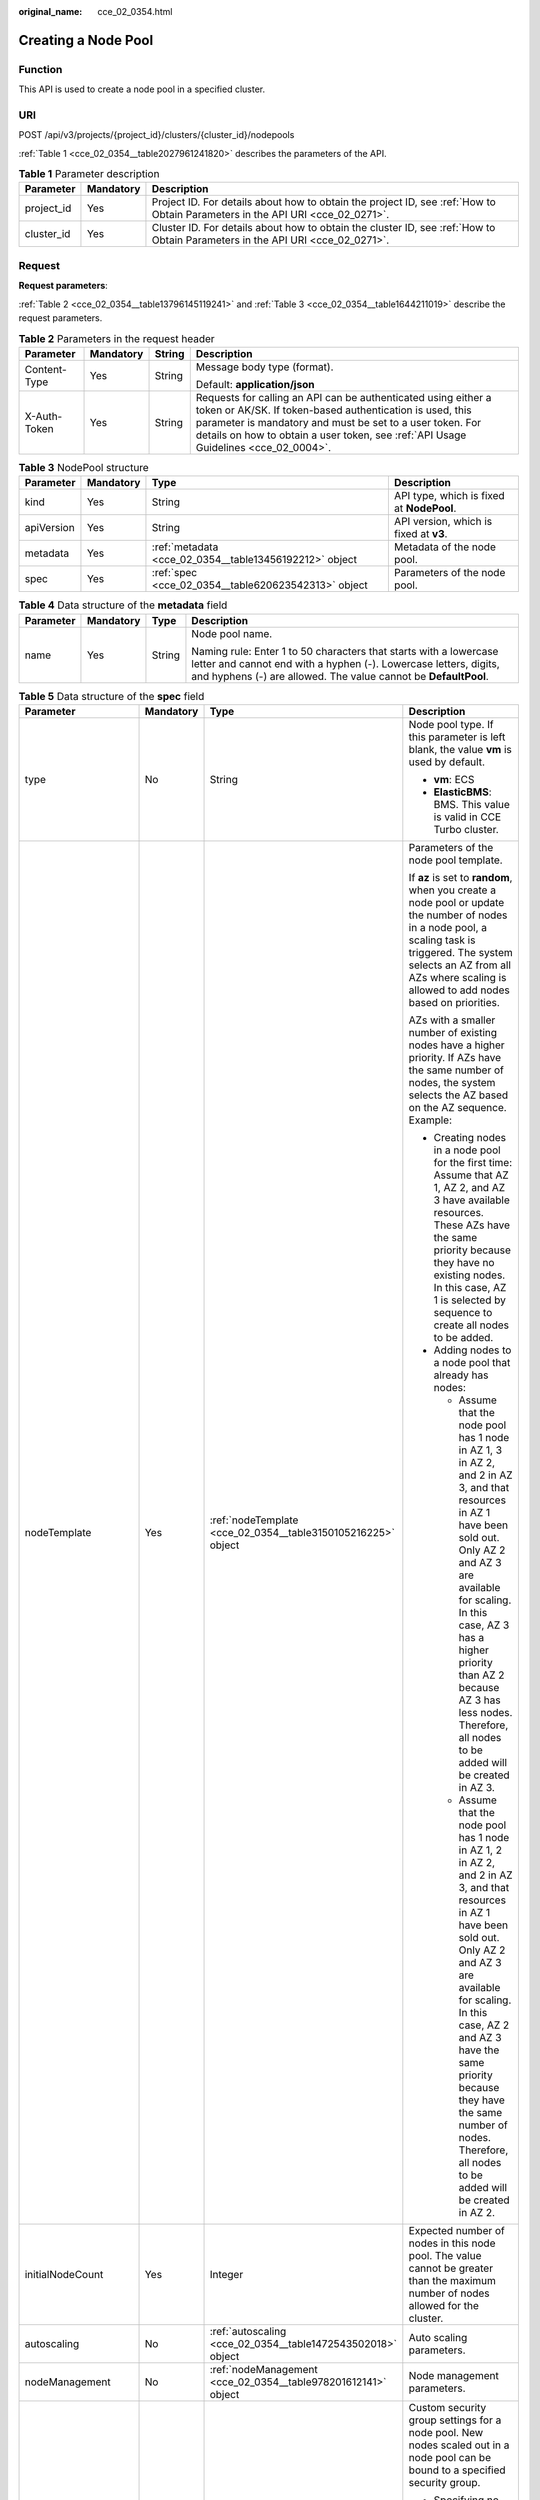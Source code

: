 :original_name: cce_02_0354.html

.. _cce_02_0354:

Creating a Node Pool
====================

Function
--------

This API is used to create a node pool in a specified cluster.

URI
---

POST /api/v3/projects/{project_id}/clusters/{cluster_id}/nodepools

:ref:`Table 1 <cce_02_0354__table2027961241820>` describes the parameters of the API.

.. _cce_02_0354__table2027961241820:

.. table:: **Table 1** Parameter description

   +------------+-----------+-------------------------------------------------------------------------------------------------------------------------------+
   | Parameter  | Mandatory | Description                                                                                                                   |
   +============+===========+===============================================================================================================================+
   | project_id | Yes       | Project ID. For details about how to obtain the project ID, see :ref:`How to Obtain Parameters in the API URI <cce_02_0271>`. |
   +------------+-----------+-------------------------------------------------------------------------------------------------------------------------------+
   | cluster_id | Yes       | Cluster ID. For details about how to obtain the cluster ID, see :ref:`How to Obtain Parameters in the API URI <cce_02_0271>`. |
   +------------+-----------+-------------------------------------------------------------------------------------------------------------------------------+

Request
-------

**Request parameters**:

:ref:`Table 2 <cce_02_0354__table13796145119241>` and :ref:`Table 3 <cce_02_0354__table1644211019>` describe the request parameters.

.. _cce_02_0354__table13796145119241:

.. table:: **Table 2** Parameters in the request header

   +-----------------+-----------------+-----------------+-------------------------------------------------------------------------------------------------------------------------------------------------------------------------------------------------------------------------------------------------------------------------------+
   | Parameter       | Mandatory       | String          | Description                                                                                                                                                                                                                                                                   |
   +=================+=================+=================+===============================================================================================================================================================================================================================================================================+
   | Content-Type    | Yes             | String          | Message body type (format).                                                                                                                                                                                                                                                   |
   |                 |                 |                 |                                                                                                                                                                                                                                                                               |
   |                 |                 |                 | Default: **application/json**                                                                                                                                                                                                                                                 |
   +-----------------+-----------------+-----------------+-------------------------------------------------------------------------------------------------------------------------------------------------------------------------------------------------------------------------------------------------------------------------------+
   | X-Auth-Token    | Yes             | String          | Requests for calling an API can be authenticated using either a token or AK/SK. If token-based authentication is used, this parameter is mandatory and must be set to a user token. For details on how to obtain a user token, see :ref:`API Usage Guidelines <cce_02_0004>`. |
   +-----------------+-----------------+-----------------+-------------------------------------------------------------------------------------------------------------------------------------------------------------------------------------------------------------------------------------------------------------------------------+

.. _cce_02_0354__table1644211019:

.. table:: **Table 3** NodePool structure

   +------------+-----------+--------------------------------------------------------+-------------------------------------------+
   | Parameter  | Mandatory | Type                                                   | Description                               |
   +============+===========+========================================================+===========================================+
   | kind       | Yes       | String                                                 | API type, which is fixed at **NodePool**. |
   +------------+-----------+--------------------------------------------------------+-------------------------------------------+
   | apiVersion | Yes       | String                                                 | API version, which is fixed at **v3**.    |
   +------------+-----------+--------------------------------------------------------+-------------------------------------------+
   | metadata   | Yes       | :ref:`metadata <cce_02_0354__table13456192212>` object | Metadata of the node pool.                |
   +------------+-----------+--------------------------------------------------------+-------------------------------------------+
   | spec       | Yes       | :ref:`spec <cce_02_0354__table620623542313>` object    | Parameters of the node pool.              |
   +------------+-----------+--------------------------------------------------------+-------------------------------------------+

.. _cce_02_0354__table13456192212:

.. table:: **Table 4** Data structure of the **metadata** field

   +-----------------+-----------------+-----------------+----------------------------------------------------------------------------------------------------------------------------------------------------------------------------------------------------------+
   | Parameter       | Mandatory       | Type            | Description                                                                                                                                                                                              |
   +=================+=================+=================+==========================================================================================================================================================================================================+
   | name            | Yes             | String          | Node pool name.                                                                                                                                                                                          |
   |                 |                 |                 |                                                                                                                                                                                                          |
   |                 |                 |                 | Naming rule: Enter 1 to 50 characters that starts with a lowercase letter and cannot end with a hyphen (-). Lowercase letters, digits, and hyphens (-) are allowed. The value cannot be **DefaultPool**. |
   +-----------------+-----------------+-----------------+----------------------------------------------------------------------------------------------------------------------------------------------------------------------------------------------------------+

.. _cce_02_0354__table620623542313:

.. table:: **Table 5** Data structure of the **spec** field

   +----------------------+-----------------+---------------------------------------------------------------+-------------------------------------------------------------------------------------------------------------------------------------------------------------------------------------------------------------------------------------------------------------------------------------------------------------------------------------+
   | Parameter            | Mandatory       | Type                                                          | Description                                                                                                                                                                                                                                                                                                                         |
   +======================+=================+===============================================================+=====================================================================================================================================================================================================================================================================================================================================+
   | type                 | No              | String                                                        | Node pool type. If this parameter is left blank, the value **vm** is used by default.                                                                                                                                                                                                                                               |
   |                      |                 |                                                               |                                                                                                                                                                                                                                                                                                                                     |
   |                      |                 |                                                               | -  **vm**: ECS                                                                                                                                                                                                                                                                                                                      |
   |                      |                 |                                                               | -  **ElasticBMS**: BMS. This value is valid in CCE Turbo cluster.                                                                                                                                                                                                                                                                   |
   +----------------------+-----------------+---------------------------------------------------------------+-------------------------------------------------------------------------------------------------------------------------------------------------------------------------------------------------------------------------------------------------------------------------------------------------------------------------------------+
   | nodeTemplate         | Yes             | :ref:`nodeTemplate <cce_02_0354__table3150105216225>` object  | Parameters of the node pool template.                                                                                                                                                                                                                                                                                               |
   |                      |                 |                                                               |                                                                                                                                                                                                                                                                                                                                     |
   |                      |                 |                                                               | If **az** is set to **random**, when you create a node pool or update the number of nodes in a node pool, a scaling task is triggered. The system selects an AZ from all AZs where scaling is allowed to add nodes based on priorities.                                                                                             |
   |                      |                 |                                                               |                                                                                                                                                                                                                                                                                                                                     |
   |                      |                 |                                                               | AZs with a smaller number of existing nodes have a higher priority. If AZs have the same number of nodes, the system selects the AZ based on the AZ sequence. Example:                                                                                                                                                              |
   |                      |                 |                                                               |                                                                                                                                                                                                                                                                                                                                     |
   |                      |                 |                                                               | -  Creating nodes in a node pool for the first time: Assume that AZ 1, AZ 2, and AZ 3 have available resources. These AZs have the same priority because they have no existing nodes. In this case, AZ 1 is selected by sequence to create all nodes to be added.                                                                   |
   |                      |                 |                                                               | -  Adding nodes to a node pool that already has nodes:                                                                                                                                                                                                                                                                              |
   |                      |                 |                                                               |                                                                                                                                                                                                                                                                                                                                     |
   |                      |                 |                                                               |    -  Assume that the node pool has 1 node in AZ 1, 3 in AZ 2, and 2 in AZ 3, and that resources in AZ 1 have been sold out. Only AZ 2 and AZ 3 are available for scaling. In this case, AZ 3 has a higher priority than AZ 2 because AZ 3 has less nodes. Therefore, all nodes to be added will be created in AZ 3.                |
   |                      |                 |                                                               |    -  Assume that the node pool has 1 node in AZ 1, 2 in AZ 2, and 2 in AZ 3, and that resources in AZ 1 have been sold out. Only AZ 2 and AZ 3 are available for scaling. In this case, AZ 2 and AZ 3 have the same priority because they have the same number of nodes. Therefore, all nodes to be added will be created in AZ 2. |
   +----------------------+-----------------+---------------------------------------------------------------+-------------------------------------------------------------------------------------------------------------------------------------------------------------------------------------------------------------------------------------------------------------------------------------------------------------------------------------+
   | initialNodeCount     | Yes             | Integer                                                       | Expected number of nodes in this node pool. The value cannot be greater than the maximum number of nodes allowed for the cluster.                                                                                                                                                                                                   |
   +----------------------+-----------------+---------------------------------------------------------------+-------------------------------------------------------------------------------------------------------------------------------------------------------------------------------------------------------------------------------------------------------------------------------------------------------------------------------------+
   | autoscaling          | No              | :ref:`autoscaling <cce_02_0354__table1472543502018>` object   | Auto scaling parameters.                                                                                                                                                                                                                                                                                                            |
   +----------------------+-----------------+---------------------------------------------------------------+-------------------------------------------------------------------------------------------------------------------------------------------------------------------------------------------------------------------------------------------------------------------------------------------------------------------------------------+
   | nodeManagement       | No              | :ref:`nodeManagement <cce_02_0354__table978201612141>` object | Node management parameters.                                                                                                                                                                                                                                                                                                         |
   +----------------------+-----------------+---------------------------------------------------------------+-------------------------------------------------------------------------------------------------------------------------------------------------------------------------------------------------------------------------------------------------------------------------------------------------------------------------------------+
   | customSecurityGroups | No              | Array of strings                                              | Custom security group settings for a node pool. New nodes scaled out in a node pool can be bound to a specified security group.                                                                                                                                                                                                     |
   |                      |                 |                                                               |                                                                                                                                                                                                                                                                                                                                     |
   |                      |                 |                                                               | -  Specifying no security group ID will add the new nodes to the default security group of the worker nodes.                                                                                                                                                                                                                        |
   |                      |                 |                                                               | -  Specifying a valid security group ID will put new nodes in that security group.                                                                                                                                                                                                                                                  |
   |                      |                 |                                                               | -  When specifying a security group, do not modify the rules of the port on which CCE running depends.                                                                                                                                                                                                                              |
   +----------------------+-----------------+---------------------------------------------------------------+-------------------------------------------------------------------------------------------------------------------------------------------------------------------------------------------------------------------------------------------------------------------------------------------------------------------------------------+

.. _cce_02_0354__table3150105216225:

.. table:: **Table 6** Data structure of the **nodeTemplate** field

   +-----------------+-----------------+-----------------------------------------------------------------------------------+------------------------------------------------------------------------------------------------------------------------------------------------------------------------------------------------------------------------------------------------------------------------------------+
   | Parameter       | Mandatory       | Type                                                                              | Description                                                                                                                                                                                                                                                                        |
   +=================+=================+===================================================================================+====================================================================================================================================================================================================================================================================================+
   | flavor          | Yes             | String                                                                            | Node specifications. For details, see the description of the **flavorRef** parameter in `Creating an ECS <https://docs.otc.t-systems.com/en-us/api/ecs/en-us_topic_0020212668.html>`__.                                                                                            |
   |                 |                 |                                                                                   |                                                                                                                                                                                                                                                                                    |
   |                 |                 |                                                                                   | .. note::                                                                                                                                                                                                                                                                          |
   |                 |                 |                                                                                   |                                                                                                                                                                                                                                                                                    |
   |                 |                 |                                                                                   |    When adding a BMS node, check whether the flavor of the node to be added supports local disks. If local disks are not supported, add at least one 100 GB EVS disk.                                                                                                              |
   +-----------------+-----------------+-----------------------------------------------------------------------------------+------------------------------------------------------------------------------------------------------------------------------------------------------------------------------------------------------------------------------------------------------------------------------------+
   | az              | Yes             | String                                                                            | AZ of the node. For details, see the description of the **availability_zone** parameter in `Creating an ECS <https://docs.otc.t-systems.com/en-us/api/ecs/en-us_topic_0020212668.html>`__.                                                                                         |
   +-----------------+-----------------+-----------------------------------------------------------------------------------+------------------------------------------------------------------------------------------------------------------------------------------------------------------------------------------------------------------------------------------------------------------------------------+
   | os              | No              | String                                                                            | -  Nodes in clusters of Kubernetes v1.13, v1.15, v1.17, v1.19, v1.21, v1.23, or v1.25 support EulerOS 2.5.                                                                                                                                                                         |
   |                 |                 |                                                                                   | -  Nodes in clusters of Kubernetes v1.19 or later support EulerOS 2.9.                                                                                                                                                                                                             |
   |                 |                 |                                                                                   | -  Nodes in clusters of Kubernetes v1.25 or later support Ubuntu 22.04 and HCE OS 2.0.                                                                                                                                                                                             |
   |                 |                 |                                                                                   | -  Nodes using **kata** runtime in CCE Turbo cluster support EulerOS 2.9.                                                                                                                                                                                                          |
   |                 |                 |                                                                                   |                                                                                                                                                                                                                                                                                    |
   |                 |                 |                                                                                   | .. note::                                                                                                                                                                                                                                                                          |
   |                 |                 |                                                                                   |                                                                                                                                                                                                                                                                                    |
   |                 |                 |                                                                                   |    If the **alpha.cce/NodeImageID** parameter in **extendParam** is specified during node creation, you do not need to set this field.                                                                                                                                             |
   +-----------------+-----------------+-----------------------------------------------------------------------------------+------------------------------------------------------------------------------------------------------------------------------------------------------------------------------------------------------------------------------------------------------------------------------------+
   | login           | Yes             | :ref:`login <cce_02_0354__table10946114617286>` object                            | Node login mode, which can be key pair or password.                                                                                                                                                                                                                                |
   +-----------------+-----------------+-----------------------------------------------------------------------------------+------------------------------------------------------------------------------------------------------------------------------------------------------------------------------------------------------------------------------------------------------------------------------------+
   | rootVolume      | Yes             | :ref:`Volume <cce_02_0354__table1359314517>` object                               | System disk parameters of the node.                                                                                                                                                                                                                                                |
   +-----------------+-----------------+-----------------------------------------------------------------------------------+------------------------------------------------------------------------------------------------------------------------------------------------------------------------------------------------------------------------------------------------------------------------------------+
   | dataVolumes     | Yes             | Array of :ref:`Volume <cce_02_0354__table1359314517>` object                      | Data disk parameters of the node.                                                                                                                                                                                                                                                  |
   +-----------------+-----------------+-----------------------------------------------------------------------------------+------------------------------------------------------------------------------------------------------------------------------------------------------------------------------------------------------------------------------------------------------------------------------------+
   | storage         | No              | :ref:`Storage <cce_02_0354__en-us_topic_0000001417516392_request_storage>` object | Disk initialization management parameter.                                                                                                                                                                                                                                          |
   |                 |                 |                                                                                   |                                                                                                                                                                                                                                                                                    |
   |                 |                 |                                                                                   | This parameter is complex to configure. For details, see :ref:`Attaching Disks to a Node <node_storage_example>`.                                                                                                                                                                  |
   |                 |                 |                                                                                   |                                                                                                                                                                                                                                                                                    |
   |                 |                 |                                                                                   | If this parameter retains its default, disks are managed based on the DockerLVMConfigOverride (discarded) parameter in extendParam. This parameter is supported by clusters of version 1.15.11 and later.                                                                          |
   |                 |                 |                                                                                   |                                                                                                                                                                                                                                                                                    |
   |                 |                 |                                                                                   | .. note::                                                                                                                                                                                                                                                                          |
   |                 |                 |                                                                                   |                                                                                                                                                                                                                                                                                    |
   |                 |                 |                                                                                   |    If a node specification involves local disks and EVS disks at the same time, do not retain the default value of this parameter to prevent unexpected disk partitions.                                                                                                           |
   +-----------------+-----------------+-----------------------------------------------------------------------------------+------------------------------------------------------------------------------------------------------------------------------------------------------------------------------------------------------------------------------------------------------------------------------------+
   | publicIP        | No              | :ref:`publicIP <cce_02_0354__table139179586343>` object                           | EIP used by the node to access public networks.                                                                                                                                                                                                                                    |
   +-----------------+-----------------+-----------------------------------------------------------------------------------+------------------------------------------------------------------------------------------------------------------------------------------------------------------------------------------------------------------------------------------------------------------------------------+
   | billingMode     | No              | Integer                                                                           | Billing mode of a node.                                                                                                                                                                                                                                                            |
   |                 |                 |                                                                                   |                                                                                                                                                                                                                                                                                    |
   |                 |                 |                                                                                   | .. note::                                                                                                                                                                                                                                                                          |
   |                 |                 |                                                                                   |                                                                                                                                                                                                                                                                                    |
   |                 |                 |                                                                                   |    This field is not supported for the current version.                                                                                                                                                                                                                            |
   +-----------------+-----------------+-----------------------------------------------------------------------------------+------------------------------------------------------------------------------------------------------------------------------------------------------------------------------------------------------------------------------------------------------------------------------------+
   | count           | Yes             | Integer                                                                           | Number of nodes to be created in a batch. The value must be a positive integer greater than or equal to 1 and less than or equal to the defined limit. This field can be set to **0** for a node pool.                                                                             |
   +-----------------+-----------------+-----------------------------------------------------------------------------------+------------------------------------------------------------------------------------------------------------------------------------------------------------------------------------------------------------------------------------------------------------------------------------+
   | extendParam     | No              | :ref:`extendParam <cce_02_0354__table153332427337>` object                        | Extended parameter. Format: Key-value pair.                                                                                                                                                                                                                                        |
   +-----------------+-----------------+-----------------------------------------------------------------------------------+------------------------------------------------------------------------------------------------------------------------------------------------------------------------------------------------------------------------------------------------------------------------------------+
   | userTags        | No              | Object                                                                            | Tag of a VM.                                                                                                                                                                                                                                                                       |
   |                 |                 |                                                                                   |                                                                                                                                                                                                                                                                                    |
   |                 |                 |                                                                                   | The format is key-value pair. The number of key-value pairs cannot exceed 20.                                                                                                                                                                                                      |
   |                 |                 |                                                                                   |                                                                                                                                                                                                                                                                                    |
   |                 |                 |                                                                                   | -  **Key**: Only letters, digits, hyphens (-), underscores (_), and at signs (@) are supported.                                                                                                                                                                                    |
   |                 |                 |                                                                                   | -  **Value**: Only letters, digits, hyphens (-), underscores (_), and at signs (@) are supported.                                                                                                                                                                                  |
   |                 |                 |                                                                                   |                                                                                                                                                                                                                                                                                    |
   |                 |                 |                                                                                   | Example:                                                                                                                                                                                                                                                                           |
   |                 |                 |                                                                                   |                                                                                                                                                                                                                                                                                    |
   |                 |                 |                                                                                   | .. code-block::                                                                                                                                                                                                                                                                    |
   |                 |                 |                                                                                   |                                                                                                                                                                                                                                                                                    |
   |                 |                 |                                                                                   |    "userTags": [                                                                                                                                                                                                                                                                   |
   |                 |                 |                                                                                   |    {                                                                                                                                                                                                                                                                               |
   |                 |                 |                                                                                   |        "key": "tag1",                                                                                                                                                                                                                                                              |
   |                 |                 |                                                                                   |        "value": "aaaa"                                                                                                                                                                                                                                                             |
   |                 |                 |                                                                                   |    },                                                                                                                                                                                                                                                                              |
   |                 |                 |                                                                                   |    {                                                                                                                                                                                                                                                                               |
   |                 |                 |                                                                                   |        "key": "tag2",                                                                                                                                                                                                                                                              |
   |                 |                 |                                                                                   |        "value": "bbbb"                                                                                                                                                                                                                                                             |
   |                 |                 |                                                                                   |    }                                                                                                                                                                                                                                                                               |
   |                 |                 |                                                                                   |    ]                                                                                                                                                                                                                                                                               |
   +-----------------+-----------------+-----------------------------------------------------------------------------------+------------------------------------------------------------------------------------------------------------------------------------------------------------------------------------------------------------------------------------------------------------------------------------+
   | k8sTags         | No              | Object                                                                            | Tag of a Kubernetes node.                                                                                                                                                                                                                                                          |
   |                 |                 |                                                                                   |                                                                                                                                                                                                                                                                                    |
   |                 |                 |                                                                                   | The format is key-value pair. The number of key-value pairs cannot exceed 20.                                                                                                                                                                                                      |
   |                 |                 |                                                                                   |                                                                                                                                                                                                                                                                                    |
   |                 |                 |                                                                                   | -  **Key**: Enter 1 to 63 characters starting with a letter or digit. Only letters, digits, hyphens (-), underscores (_), and periods (.) are allowed. A DNS subdomain can be prefixed to a key and contain a maximum of 253 characters. Example DNS subdomain: example.com/my-key |
   |                 |                 |                                                                                   | -  **Value**: The value can be left blank or a string of 1 to 63 characters starting with a letter or digit. Only letters, digits, hyphens (-), underscores (_), and periods (.) are allowed in the character string.                                                              |
   |                 |                 |                                                                                   |                                                                                                                                                                                                                                                                                    |
   |                 |                 |                                                                                   | Example:                                                                                                                                                                                                                                                                           |
   |                 |                 |                                                                                   |                                                                                                                                                                                                                                                                                    |
   |                 |                 |                                                                                   | .. code-block::                                                                                                                                                                                                                                                                    |
   |                 |                 |                                                                                   |                                                                                                                                                                                                                                                                                    |
   |                 |                 |                                                                                   |    "k8sTags": {                                                                                                                                                                                                                                                                    |
   |                 |                 |                                                                                   |        "key": "value"                                                                                                                                                                                                                                                              |
   |                 |                 |                                                                                   |    }                                                                                                                                                                                                                                                                               |
   +-----------------+-----------------+-----------------------------------------------------------------------------------+------------------------------------------------------------------------------------------------------------------------------------------------------------------------------------------------------------------------------------------------------------------------------------+
   | taints          | No              | Object                                                                            | You can add taints to created nodes to configure anti-affinity. Each taint contains the following parameters:                                                                                                                                                                      |
   |                 |                 |                                                                                   |                                                                                                                                                                                                                                                                                    |
   |                 |                 |                                                                                   | -  **Key**: A key must contain 1 to 63 characters starting with a letter or digit. Only letters, digits, hyphens (-), underscores (_), and periods (.) are allowed. A DNS subdomain name can be used as the prefix of a key.                                                       |
   |                 |                 |                                                                                   | -  **Value**: A value must start with a letter or digit and can contain a maximum of 63 characters, including letters, digits, hyphens (-), underscores (_), and periods (.).                                                                                                      |
   |                 |                 |                                                                                   | -  **Effect**: Available options are **NoSchedule**, **PreferNoSchedule**, and **NoExecute**.                                                                                                                                                                                      |
   |                 |                 |                                                                                   |                                                                                                                                                                                                                                                                                    |
   |                 |                 |                                                                                   | Example:                                                                                                                                                                                                                                                                           |
   |                 |                 |                                                                                   |                                                                                                                                                                                                                                                                                    |
   |                 |                 |                                                                                   | .. code-block::                                                                                                                                                                                                                                                                    |
   |                 |                 |                                                                                   |                                                                                                                                                                                                                                                                                    |
   |                 |                 |                                                                                   |    "taints": [{                                                                                                                                                                                                                                                                    |
   |                 |                 |                                                                                   |        "key": "status",                                                                                                                                                                                                                                                            |
   |                 |                 |                                                                                   |        "value": "unavailable",                                                                                                                                                                                                                                                     |
   |                 |                 |                                                                                   |        "effect": "NoSchedule"                                                                                                                                                                                                                                                      |
   |                 |                 |                                                                                   |    }, {                                                                                                                                                                                                                                                                            |
   |                 |                 |                                                                                   |        "key": "looks",                                                                                                                                                                                                                                                             |
   |                 |                 |                                                                                   |        "value": "bad",                                                                                                                                                                                                                                                             |
   |                 |                 |                                                                                   |        "effect": "NoSchedule"                                                                                                                                                                                                                                                      |
   |                 |                 |                                                                                   |    }]                                                                                                                                                                                                                                                                              |
   +-----------------+-----------------+-----------------------------------------------------------------------------------+------------------------------------------------------------------------------------------------------------------------------------------------------------------------------------------------------------------------------------------------------------------------------------+
   | nodeNicSpec     | No              | :ref:`nodeNicSpec <cce_02_0354__table322873620312>` object                        | Description about the node NIC.                                                                                                                                                                                                                                                    |
   +-----------------+-----------------+-----------------------------------------------------------------------------------+------------------------------------------------------------------------------------------------------------------------------------------------------------------------------------------------------------------------------------------------------------------------------------+
   | runtime         | No              | :ref:`Runtime <cce_02_0354__table163721555105015>` object                         | Container runtime. The default value is **docker**.                                                                                                                                                                                                                                |
   +-----------------+-----------------+-----------------------------------------------------------------------------------+------------------------------------------------------------------------------------------------------------------------------------------------------------------------------------------------------------------------------------------------------------------------------------+

.. _cce_02_0354__table10946114617286:

.. table:: **Table 7** Data structure of the **login** field

   +-----------------+-----------------+-----------------+----------------------------------------------------------------------------------------------------------------------------------+
   | Parameter       | Mandatory       | Type            | Description                                                                                                                      |
   +=================+=================+=================+==================================================================================================================================+
   | sshKey          | No              | String          | Name of the key pair used for node login. For details on how to create a key pair, see :ref:`Creating a Key Pair <cce_02_0101>`. |
   +-----------------+-----------------+-----------------+----------------------------------------------------------------------------------------------------------------------------------+
   | userPassword    | No              | String          | Password used for node login.                                                                                                    |
   |                 |                 |                 |                                                                                                                                  |
   |                 |                 |                 | .. note::                                                                                                                        |
   |                 |                 |                 |                                                                                                                                  |
   |                 |                 |                 |    This field is not supported for the current version.                                                                          |
   +-----------------+-----------------+-----------------+----------------------------------------------------------------------------------------------------------------------------------+

.. _cce_02_0354__table1359314517:

.. table:: **Table 8** Data structure of the **Volume** field

   +-----------------+-----------------+---------------------------------------------------------------------+----------------------------------------------------------------------------------------------------------------------------------------------------------------------------------------------+
   | Parameter       | Mandatory       | Type                                                                | Description                                                                                                                                                                                  |
   +=================+=================+=====================================================================+==============================================================================================================================================================================================+
   | volumetype      | No              | String                                                              | Disk type. For details, see the description of **root_volume** in \ `Creating an ECS <https://docs.otc.t-systems.com/en-us/api/ecs/en-us_topic_0020212668.html>`__.                          |
   |                 |                 |                                                                     |                                                                                                                                                                                              |
   |                 |                 |                                                                     | -  **SATA**: common I/O disk type.                                                                                                                                                           |
   |                 |                 |                                                                     | -  **SAS**: high I/O disk type.                                                                                                                                                              |
   |                 |                 |                                                                     | -  **SSD**: ultra-high I/O disk type.                                                                                                                                                        |
   |                 |                 |                                                                     | -  **GPSSD**: general-purpose SSD.                                                                                                                                                           |
   |                 |                 |                                                                     | -  **ESSD**: extreme SSD.                                                                                                                                                                    |
   +-----------------+-----------------+---------------------------------------------------------------------+----------------------------------------------------------------------------------------------------------------------------------------------------------------------------------------------+
   | size            | No              | Integer                                                             | Disk size, in GB.                                                                                                                                                                            |
   |                 |                 |                                                                     |                                                                                                                                                                                              |
   |                 |                 |                                                                     | Value range for system disks: 40 to 1024. Value range for data disks: 100 to 32768.                                                                                                          |
   +-----------------+-----------------+---------------------------------------------------------------------+----------------------------------------------------------------------------------------------------------------------------------------------------------------------------------------------+
   | extendParam     | No              | Map<String,Object>                                                  | Disk extension parameter. For details, see the description of the extendparam parameter in \ `Creating an ECS <https://docs.otc.t-systems.com/en-us/api/ecs/en-us_topic_0020212668.html>`__. |
   +-----------------+-----------------+---------------------------------------------------------------------+----------------------------------------------------------------------------------------------------------------------------------------------------------------------------------------------+
   | hw:passthrough  | No              | Boolean                                                             | -  Pay attention to this field if your ECS is SDI-compliant. If the value of this field is **true**, the created disk is of the SCSI type.                                                   |
   |                 |                 |                                                                     | -  If the node pool type is **ElasticBMS**, this field must be set to **true**.                                                                                                              |
   +-----------------+-----------------+---------------------------------------------------------------------+----------------------------------------------------------------------------------------------------------------------------------------------------------------------------------------------+
   | metadata        | No              | :ref:`dataVolumeMetadata <cce_02_0354__table15849123210415>` object | Data disk encryption information. This parameter is mandatory only when the data disk of the node to be created needs to be encrypted.                                                       |
   |                 |                 |                                                                     |                                                                                                                                                                                              |
   |                 |                 |                                                                     | If data disks are created using a data disk image, this parameter cannot be used.                                                                                                            |
   +-----------------+-----------------+---------------------------------------------------------------------+----------------------------------------------------------------------------------------------------------------------------------------------------------------------------------------------+

.. _cce_02_0354__table15849123210415:

.. table:: **Table 9** Data structure of the **dataVolumeMetadata** field

   +----------------------+-----------------+-----------------+------------------------------------------------------------------------------------------------------------------------------------------------------------------+
   | Parameter            | Mandatory       | Type            | Description                                                                                                                                                      |
   +======================+=================+=================+==================================================================================================================================================================+
   | \__system__encrypted | No              | String          | Whether an EVS disk is encrypted.                                                                                                                                |
   |                      |                 |                 |                                                                                                                                                                  |
   |                      |                 |                 | -  **'0'**: not encrypted                                                                                                                                        |
   |                      |                 |                 | -  **'1'**: encrypted                                                                                                                                            |
   |                      |                 |                 |                                                                                                                                                                  |
   |                      |                 |                 | If this parameter is not specified, EVS disks will not be encrypted by default.                                                                                  |
   +----------------------+-----------------+-----------------+------------------------------------------------------------------------------------------------------------------------------------------------------------------+
   | \__system__cmkid     | Yes             | String          | CMK ID used for encryption. This parameter is used with **\__system__encrypted**.                                                                                |
   |                      |                 |                 |                                                                                                                                                                  |
   |                      |                 |                 | .. note::                                                                                                                                                        |
   |                      |                 |                 |                                                                                                                                                                  |
   |                      |                 |                 |    You can obtain the ID through HTTPS requests. For details, see `Querying the List of CMKs <https://docs.otc.t-systems.com/en-us/api/kms/kms_02_0017.html>`__. |
   +----------------------+-----------------+-----------------+------------------------------------------------------------------------------------------------------------------------------------------------------------------+

.. _cce_02_0354__table139179586343:

.. table:: **Table 10** Data structure of the **publicIP** field

   +-----------------+-----------------+----------------------------------------------------+---------------------------------------------------------------------+
   | Parameter       | Mandatory       | Type                                               | Description                                                         |
   +=================+=================+====================================================+=====================================================================+
   | ids             | No              | Array of strings                                   | List of IDs of the existing EIPs.                                   |
   |                 |                 |                                                    |                                                                     |
   |                 |                 |                                                    | .. important::                                                      |
   |                 |                 |                                                    |                                                                     |
   |                 |                 |                                                    |    NOTICE:                                                          |
   |                 |                 |                                                    |    If **ids** is set, you do not need to set **count** and **eip**. |
   +-----------------+-----------------+----------------------------------------------------+---------------------------------------------------------------------+
   | count           | No              | Integer                                            | Number of EIPs to be dynamically created.                           |
   |                 |                 |                                                    |                                                                     |
   |                 |                 |                                                    | .. important::                                                      |
   |                 |                 |                                                    |                                                                     |
   |                 |                 |                                                    |    NOTICE:                                                          |
   |                 |                 |                                                    |    The **count** and **eip** parameters must be set simultaneously. |
   +-----------------+-----------------+----------------------------------------------------+---------------------------------------------------------------------+
   | eip             | No              | :ref:`eip <cce_02_0354__table135065714419>` object | EIP.                                                                |
   |                 |                 |                                                    |                                                                     |
   |                 |                 |                                                    | .. important::                                                      |
   |                 |                 |                                                    |                                                                     |
   |                 |                 |                                                    |    NOTICE:                                                          |
   |                 |                 |                                                    |    The **count** and **eip** parameters must be set simultaneously. |
   +-----------------+-----------------+----------------------------------------------------+---------------------------------------------------------------------+

.. _cce_02_0354__table135065714419:

.. table:: **Table 11** Data structure of the **eip** field

   +-----------+-----------+------------------------------------------------------------+----------------------------------+
   | Parameter | Mandatory | Type                                                       | Description                      |
   +===========+===========+============================================================+==================================+
   | iptype    | Yes       | String                                                     | Type of the EIP.                 |
   +-----------+-----------+------------------------------------------------------------+----------------------------------+
   | bandwidth | Yes       | :ref:`bandwidth <cce_02_0354__table16381121974213>` object | Bandwidth parameters of the EIP. |
   +-----------+-----------+------------------------------------------------------------+----------------------------------+

.. _cce_02_0354__table16381121974213:

.. table:: **Table 12** Data structure of the **bandwidth** field

   +-----------------+-----------------+-----------------+-------------------------------------------------------------------------------------------------------------------------------------------------------------------------------------------------+
   | Parameter       | Mandatory       | Type            | Description                                                                                                                                                                                     |
   +=================+=================+=================+=================================================================================================================================================================================================+
   | chargemode      | No              | String          | Bandwidth billing mode.                                                                                                                                                                         |
   |                 |                 |                 |                                                                                                                                                                                                 |
   |                 |                 |                 | -  If this parameter is not carried, the node is billed by bandwidth.                                                                                                                           |
   |                 |                 |                 | -  If this parameter is carried but is left blank, the node is billed by bandwidth.                                                                                                             |
   |                 |                 |                 | -  If this parameter is set to **traffic**, the node is billed by traffic.                                                                                                                      |
   |                 |                 |                 | -  If this parameter is set to another value, node creation will fail.                                                                                                                          |
   |                 |                 |                 |                                                                                                                                                                                                 |
   |                 |                 |                 |    .. note::                                                                                                                                                                                    |
   |                 |                 |                 |                                                                                                                                                                                                 |
   |                 |                 |                 |       -  Billed by bandwidth: The billing will be based on the data transfer rate (in Mbps) of public networks. If your bandwidth usage is higher than 10%, this billing mode is recommended.   |
   |                 |                 |                 |       -  Billed by traffic: The billing will be based on the total traffic (in GB) transferred on public networks. If your bandwidth usage is lower than 10%, this billing mode is recommended. |
   +-----------------+-----------------+-----------------+-------------------------------------------------------------------------------------------------------------------------------------------------------------------------------------------------+
   | size            | Yes             | Integer         | Bandwidth size.                                                                                                                                                                                 |
   +-----------------+-----------------+-----------------+-------------------------------------------------------------------------------------------------------------------------------------------------------------------------------------------------+
   | sharetype       | Yes             | String          | Bandwidth sharing type.                                                                                                                                                                         |
   +-----------------+-----------------+-----------------+-------------------------------------------------------------------------------------------------------------------------------------------------------------------------------------------------+

.. _cce_02_0354__table153332427337:

.. table:: **Table 13** Data structure of the spec/extendParam field

   +-------------------------+-----------------+-----------------+----------------------------------------------------------------------------------------------------------------------------------------------------------------------------------------------------------------------------+
   | Parameter               | Mandatory       | Type            | Description                                                                                                                                                                                                                |
   +=========================+=================+=================+============================================================================================================================================================================================================================+
   | maxPods                 | No              | Integer         | Maximum number of pods on the node.                                                                                                                                                                                        |
   +-------------------------+-----------------+-----------------+----------------------------------------------------------------------------------------------------------------------------------------------------------------------------------------------------------------------------+
   | agency_name             | No              | String          | Specifies the IAM agency name.                                                                                                                                                                                             |
   +-------------------------+-----------------+-----------------+----------------------------------------------------------------------------------------------------------------------------------------------------------------------------------------------------------------------------+
   | alpha.cce/preInstall    | No              | String          | Script required before the installation.                                                                                                                                                                                   |
   |                         |                 |                 |                                                                                                                                                                                                                            |
   |                         |                 |                 | .. note::                                                                                                                                                                                                                  |
   |                         |                 |                 |                                                                                                                                                                                                                            |
   |                         |                 |                 |    The input value must be encoded using Base64. (Command: **echo -n "Content to be encoded" \| base64**)                                                                                                                  |
   +-------------------------+-----------------+-----------------+----------------------------------------------------------------------------------------------------------------------------------------------------------------------------------------------------------------------------+
   | alpha.cce/postInstall   | No              | String          | Script required after the installation.                                                                                                                                                                                    |
   |                         |                 |                 |                                                                                                                                                                                                                            |
   |                         |                 |                 | .. note::                                                                                                                                                                                                                  |
   |                         |                 |                 |                                                                                                                                                                                                                            |
   |                         |                 |                 |    The input value must be encoded using Base64. (Command: **echo -n "Content to be encoded" \| base64**)                                                                                                                  |
   +-------------------------+-----------------+-----------------+----------------------------------------------------------------------------------------------------------------------------------------------------------------------------------------------------------------------------+
   | alpha.cce/NodeImageID   | No              | String          | Mandatory if a custom image is used in creating a bare metal node.                                                                                                                                                         |
   +-------------------------+-----------------+-----------------+----------------------------------------------------------------------------------------------------------------------------------------------------------------------------------------------------------------------------+
   | DockerLVMConfigOverride | No              | String          | Docker data disk configuration item. (This parameter has been discarded. Use the **storage** field instead.)The following is an example configuration:                                                                     |
   |                         |                 |                 |                                                                                                                                                                                                                            |
   |                         |                 |                 | .. code-block::                                                                                                                                                                                                            |
   |                         |                 |                 |                                                                                                                                                                                                                            |
   |                         |                 |                 |    "DockerLVMConfigOverride":"dockerThinpool=vgpaas/90%VG;kubernetesLV=vgpaas/10%VG;diskType=evs;lvType=linear"                                                                                                            |
   |                         |                 |                 |                                                                                                                                                                                                                            |
   |                         |                 |                 | In this example:                                                                                                                                                                                                           |
   |                         |                 |                 |                                                                                                                                                                                                                            |
   |                         |                 |                 | -  **userLV**: size of the user space, for example, **vgpaas/20%VG**.                                                                                                                                                      |
   |                         |                 |                 | -  **userPath**: mount path of the user space, for example, **/home/wqt-test**.                                                                                                                                            |
   |                         |                 |                 | -  **diskType**: disk type. Currently, only the **evs**, **hdd**, and **ssd** are supported.                                                                                                                               |
   |                         |                 |                 | -  **lvType**: type of a logic volume. Currently, the value can be **linear** or **striped**.                                                                                                                              |
   |                         |                 |                 | -  **dockerThinpool**: Docker space size, for example, **vgpaas/60%VG**.                                                                                                                                                   |
   |                         |                 |                 | -  **kubernetesLV**: kubelet space size, for example, **vgpaas/20%VG**.                                                                                                                                                    |
   +-------------------------+-----------------+-----------------+----------------------------------------------------------------------------------------------------------------------------------------------------------------------------------------------------------------------------+
   | publicKey               | No              | String          | Public key of the node. Used when creating a key pair.                                                                                                                                                                     |
   +-------------------------+-----------------+-----------------+----------------------------------------------------------------------------------------------------------------------------------------------------------------------------------------------------------------------------+
   | nicMultiqueue           | No              | String          | ENI queue settings, the default setting is:                                                                                                                                                                                |
   |                         |                 |                 |                                                                                                                                                                                                                            |
   |                         |                 |                 | .. code-block::                                                                                                                                                                                                            |
   |                         |                 |                 |                                                                                                                                                                                                                            |
   |                         |                 |                 |    "[{\"queue\":4}]"                                                                                                                                                                                                       |
   |                         |                 |                 |                                                                                                                                                                                                                            |
   |                         |                 |                 | -  **queue** indicates the number of ENI queues.                                                                                                                                                                           |
   |                         |                 |                 | -  Supported proportions are {"1":128, "2":92, "4":92, "8":32, "16":16, "28":9}. That is, there is one queue, a maximum of 128 ENIs can be bound. If there are two queues, a maximum of 92 ENIs can be bound.              |
   |                         |                 |                 | -  A larger number of ENI queues indicates higher performance but fewer ENIs can be bound. The queue settings cannot be changed after the node pool is created.                                                            |
   +-------------------------+-----------------+-----------------+----------------------------------------------------------------------------------------------------------------------------------------------------------------------------------------------------------------------------+
   | nicThreshold            | No              | String          | ENI pre-binding thresholds, the default setting is:                                                                                                                                                                        |
   |                         |                 |                 |                                                                                                                                                                                                                            |
   |                         |                 |                 | .. code-block::                                                                                                                                                                                                            |
   |                         |                 |                 |                                                                                                                                                                                                                            |
   |                         |                 |                 |    "0.3:0.6"                                                                                                                                                                                                               |
   |                         |                 |                 |                                                                                                                                                                                                                            |
   |                         |                 |                 | -  The first decimal place indicates the low threshold. Formula: Minimum number of pre-bound ENIs = Min (128 x Low threshold, Maximum number of ENIs that can be bound to the queue)                                       |
   |                         |                 |                 | -  The second decimal place indicates the high threshold. Formula: Maximum number of pre-bound ENIs = Min (128 x High threshold, Maximum number of ENIs that can be bound to the queue)                                    |
   |                         |                 |                 | -  The high and low thresholds of the number of pre-bound ENIs are restricted by the maximum number of ENIs that can be bound to a queue.                                                                                  |
   |                         |                 |                 | -  ENIs bound to a BMS node = Number of ENIs currently used by pods + Number of pre-bound ENIs                                                                                                                             |
   |                         |                 |                 | -  CCE keeps binding ENIs to a BMS node to ensure that the minimum number of ENIs is always reached. (Min. pre-bound ENIs <= Number of pre-bound ENIs + Number of ENIs currently used by pods)                             |
   |                         |                 |                 | -  At every 2 minutes, CCE releases ENIs pre-bound to a BMS node to ensure that the maximum number of ENIs will not be exceeded. (Max. pre-bound ENIs >= Number of pre-bound ENIs + Number of ENIs currently used by pods) |
   |                         |                 |                 | -  Both the thresholds are one-decimal-place values ranging from 0.0 to 1.0. The low threshold must be smaller than or equal to the high one.                                                                              |
   |                         |                 |                 | -  This field can be configured only for BMS nodes in a CCE Turbo cluster.                                                                                                                                                 |
   |                         |                 |                 | -  Pre-binding ENIs can speed up workload creation but occupies IP addresses.                                                                                                                                              |
   +-------------------------+-----------------+-----------------+----------------------------------------------------------------------------------------------------------------------------------------------------------------------------------------------------------------------------+

.. _cce_02_0354__table322873620312:

.. table:: **Table 14** Data structure of the nodeNicSpec field

   +------------+-----------+----------------------------------------------------------------+------------------------------------+
   | Parameter  | Mandatory | Type                                                           | Description                        |
   +============+===========+================================================================+====================================+
   | primaryNic | No        | :ref:`primaryNic <cce_02_0354__request_nicspec>` object        | Description about the primary NIC. |
   +------------+-----------+----------------------------------------------------------------+------------------------------------+
   | extNics    | No        | Array of :ref:`extNics <cce_02_0354__request_nicspec>` objects | Extension NIC.                     |
   +------------+-----------+----------------------------------------------------------------+------------------------------------+

.. _cce_02_0354__request_nicspec:

.. table:: **Table 15** Data structure of the primaryNic/extNics field

   +-----------+-----------+------------------+-------------------------------------------------------------------------------------------------------------------------------------------------------------------------------------------------------------------+
   | Parameter | Mandatory | Type             | Description                                                                                                                                                                                                       |
   +===========+===========+==================+===================================================================================================================================================================================================================+
   | subnetId  | No        | String           | Network ID of the subnet to which the NIC belongs.                                                                                                                                                                |
   +-----------+-----------+------------------+-------------------------------------------------------------------------------------------------------------------------------------------------------------------------------------------------------------------+
   | fixedIps  | No        | Array of strings | The IP address of the primary NIC is specified by **fixedIps**. The number of IP addresses cannot be greater than the number of created nodes. **fixedIps** and **ipBlock** cannot be specified at the same time. |
   +-----------+-----------+------------------+-------------------------------------------------------------------------------------------------------------------------------------------------------------------------------------------------------------------+
   | ipBlock   | No        | String           | CIDR format of the IP address segment. The IP address of the created node falls in this IP address segment. **fixedIps** and **ipBlock** cannot be specified at the same time.                                    |
   +-----------+-----------+------------------+-------------------------------------------------------------------------------------------------------------------------------------------------------------------------------------------------------------------+

.. _cce_02_0354__table1472543502018:

.. table:: **Table 16** Data structure of the **autoscaling** field

   +-----------------------+-----------+---------+-----------------------------------------------------------------------------------------------------------------------------------------------------------------------------------------------------------------------------+
   | Parameter             | Mandatory | Type    | Description                                                                                                                                                                                                                 |
   +=======================+===========+=========+=============================================================================================================================================================================================================================+
   | enable                | No        | Boolean | Whether to enable auto scaling.                                                                                                                                                                                             |
   +-----------------------+-----------+---------+-----------------------------------------------------------------------------------------------------------------------------------------------------------------------------------------------------------------------------+
   | minNodeCount          | No        | Integer | Minimum number of nodes after a scale-down if auto scaling is enabled.                                                                                                                                                      |
   +-----------------------+-----------+---------+-----------------------------------------------------------------------------------------------------------------------------------------------------------------------------------------------------------------------------+
   | maxNodeCount          | No        | Integer | Maximum number of nodes after a scale-up if auto scaling is enabled. The value of this parameter must be greater than or equal to that of **minNodeCount** and does not exceed the maximum number of nodes for the cluster. |
   +-----------------------+-----------+---------+-----------------------------------------------------------------------------------------------------------------------------------------------------------------------------------------------------------------------------+
   | scaleDownCooldownTime | No        | Integer | Interval during which nodes added after a scale-up will not be deleted, in minutes.                                                                                                                                         |
   +-----------------------+-----------+---------+-----------------------------------------------------------------------------------------------------------------------------------------------------------------------------------------------------------------------------+
   | priority              | No        | Integer | Node pool weight. A higher weight indicates a higher priority in scale-up.                                                                                                                                                  |
   +-----------------------+-----------+---------+-----------------------------------------------------------------------------------------------------------------------------------------------------------------------------------------------------------------------------+

.. _cce_02_0354__table978201612141:

.. table:: **Table 17** Data structure of the nodeManagement field

   +----------------------+-----------+--------+-------------------------------------------------------------------------------------------------------------+
   | Parameter            | Mandatory | Type   | Description                                                                                                 |
   +======================+===========+========+=============================================================================================================+
   | serverGroupReference | No        | String | ECS group ID. If this parameter is specified, all nodes in the node pool will be created in this ECS group. |
   +----------------------+-----------+--------+-------------------------------------------------------------------------------------------------------------+

.. _cce_02_0354__table163721555105015:

.. table:: **Table 18** Runtime

   +-----------------+-----------------+-----------------+-----------------------------------------------------+
   | Parameter       | Mandatory       | Type            | Description                                         |
   +=================+=================+=================+=====================================================+
   | name            | No              | String          | Container runtime. The default value is **docker**. |
   |                 |                 |                 |                                                     |
   |                 |                 |                 | Enumeration values:                                 |
   |                 |                 |                 |                                                     |
   |                 |                 |                 | -  docker                                           |
   |                 |                 |                 | -  containerd                                       |
   +-----------------+-----------------+-----------------+-----------------------------------------------------+

.. _cce_02_0354__en-us_topic_0000001417516392_request_storage:

.. table:: **Table 19** Storage

   +------------------+-----------+---------------------------------------------------------------------------------------------------------------+---------------------------------------------------------------------------------------------+
   | Parameter        | Mandatory | Type                                                                                                          | Description                                                                                 |
   +==================+===========+===============================================================================================================+=============================================================================================+
   | storageSelectors | Yes       | Array of :ref:`StorageSelectors <cce_02_0354__en-us_topic_0000001417516392_request_storageselectors>` objects | Disk selection. Matched disks are managed according to **matchLabels** and **storageType**. |
   +------------------+-----------+---------------------------------------------------------------------------------------------------------------+---------------------------------------------------------------------------------------------+
   | storageGroups    | Yes       | Array of :ref:`StorageGroups <cce_02_0354__en-us_topic_0000001417516392_request_storagegroups>` objects       | A storage group consists of multiple storage devices. It is used to divide storage space.   |
   +------------------+-----------+---------------------------------------------------------------------------------------------------------------+---------------------------------------------------------------------------------------------+

.. _cce_02_0354__en-us_topic_0000001417516392_request_storageselectors:

.. table:: **Table 20** StorageSelectors

   +-------------+-----------+-------------------------------------------------------------------------------------------+---------------------------------------------------------------------------------------------------------------------------------------------------------------------------------------------------------------------------------------------------------------------+
   | Parameter   | Mandatory | Type                                                                                      | Description                                                                                                                                                                                                                                                         |
   +=============+===========+===========================================================================================+=====================================================================================================================================================================================================================================================================+
   | name        | Yes       | String                                                                                    | Selector name, used as the index of **selectorNames** in **storageGroup**. Therefore, the name of each selector must be unique.                                                                                                                                     |
   +-------------+-----------+-------------------------------------------------------------------------------------------+---------------------------------------------------------------------------------------------------------------------------------------------------------------------------------------------------------------------------------------------------------------------+
   | storageType | Yes       | String                                                                                    | Specifies the storage type. Currently, only **evs** (EVS volumes) and **local** (local volumes) are supported. The local storage does not support disk selection. All local disks will form a VG. Therefore, only one storageSelector of the local type is allowed. |
   +-------------+-----------+-------------------------------------------------------------------------------------------+---------------------------------------------------------------------------------------------------------------------------------------------------------------------------------------------------------------------------------------------------------------------+
   | matchLabels | No        | :ref:`matchLabels <cce_02_0354__en-us_topic_0000001417516392_request_matchlabels>` object | Matching field of an EVS volume. The **size**, **volumeType**, **metadataEncrypted**, **metadataCmkid** and **count** fields are supported.                                                                                                                         |
   +-------------+-----------+-------------------------------------------------------------------------------------------+---------------------------------------------------------------------------------------------------------------------------------------------------------------------------------------------------------------------------------------------------------------------+

.. _cce_02_0354__en-us_topic_0000001417516392_request_matchlabels:

.. table:: **Table 21** matchLabels

   +-------------------+-----------------+-----------------+-----------------------------------------------------------------------------------------------------------------------------+
   | Parameter         | Mandatory       | Type            | Description                                                                                                                 |
   +===================+=================+=================+=============================================================================================================================+
   | size              | No              | String          | Matched disk size. If this parameter is left unspecified, the disk size is not limited. Example: 100                        |
   +-------------------+-----------------+-----------------+-----------------------------------------------------------------------------------------------------------------------------+
   | volumeType        | No              | String          | EVS disk type.                                                                                                              |
   |                   |                 |                 |                                                                                                                             |
   |                   |                 |                 | -  **SATA**: common I/O                                                                                                     |
   |                   |                 |                 | -  **SAS**: high I/O                                                                                                        |
   |                   |                 |                 | -  **SSD**: ultra-high I/O                                                                                                  |
   |                   |                 |                 | -  **GPSSD**: general-purpose SSD                                                                                           |
   |                   |                 |                 | -  **ESSD**: extreme SSD                                                                                                    |
   +-------------------+-----------------+-----------------+-----------------------------------------------------------------------------------------------------------------------------+
   | metadataEncrypted | No              | String          | Disk encryption identifier. **0** indicates that the disk is not encrypted, and **1** indicates that the disk is encrypted. |
   +-------------------+-----------------+-----------------+-----------------------------------------------------------------------------------------------------------------------------+
   | metadataCmkid     | No              | String          | Customer master key ID of an encrypted disk. The value is a 36-byte string.                                                 |
   +-------------------+-----------------+-----------------+-----------------------------------------------------------------------------------------------------------------------------+
   | count             | No              | String          | Number of disks to be selected. If this parameter is left blank, all disks of this type are selected.                       |
   +-------------------+-----------------+-----------------+-----------------------------------------------------------------------------------------------------------------------------+

.. _cce_02_0354__en-us_topic_0000001417516392_request_storagegroups:

.. table:: **Table 22** StorageGroups

   +---------------+-----------+-------------------------------------------------------------------------------------------------------+-------------------------------------------------------------------------------------------------------------------------------------------------------------------+
   | Parameter     | Mandatory | Type                                                                                                  | Description                                                                                                                                                       |
   +===============+===========+=======================================================================================================+===================================================================================================================================================================+
   | name          | Yes       | String                                                                                                | Name of a virtual storage group, which must be unique.                                                                                                            |
   +---------------+-----------+-------------------------------------------------------------------------------------------------------+-------------------------------------------------------------------------------------------------------------------------------------------------------------------+
   | cceManaged    | No        | Boolean                                                                                               | Storage space for Kubernetes and runtime components. Only one group can be set to **true**. If this parameter is left blank, the default value **false** is used. |
   +---------------+-----------+-------------------------------------------------------------------------------------------------------+-------------------------------------------------------------------------------------------------------------------------------------------------------------------+
   | selectorNames | Yes       | Array of strings                                                                                      | This parameter corresponds to **name** in **storageSelectors**. A group can match multiple selectors, but a selector can match only one group.                    |
   +---------------+-----------+-------------------------------------------------------------------------------------------------------+-------------------------------------------------------------------------------------------------------------------------------------------------------------------+
   | virtualSpaces | Yes       | Array of :ref:`VirtualSpace <cce_02_0354__en-us_topic_0000001417516392_request_virtualspace>` objects | Detailed management of space configuration in a group.                                                                                                            |
   +---------------+-----------+-------------------------------------------------------------------------------------------------------+-------------------------------------------------------------------------------------------------------------------------------------------------------------------+

.. _cce_02_0354__en-us_topic_0000001417516392_request_virtualspace:

.. table:: **Table 23** VirtualSpace

   +-----------------+-----------------+-----------------------------------------------------------------------------------------------+-----------------------------------------------------------------------------------------------------------------------------+
   | Parameter       | Mandatory       | Type                                                                                          | Description                                                                                                                 |
   +=================+=================+===============================================================================================+=============================================================================================================================+
   | name            | Yes             | String                                                                                        | Name of a virtualSpace.                                                                                                     |
   |                 |                 |                                                                                               |                                                                                                                             |
   |                 |                 |                                                                                               | -  **Kubernetes**: Kubernetes space configuration. **lvmConfig** needs to be configured.                                    |
   |                 |                 |                                                                                               | -  **runtime**: runtime space configuration. **runtimeConfig** needs to be configured.                                      |
   |                 |                 |                                                                                               | -  **user**: user space configuration. **lvmConfig** needs to be configured.                                                |
   +-----------------+-----------------+-----------------------------------------------------------------------------------------------+-----------------------------------------------------------------------------------------------------------------------------+
   | size            | Yes             | String                                                                                        | Size of a virtualSpace. The value must be an integer in percentage. Example: 90%.                                           |
   |                 |                 |                                                                                               |                                                                                                                             |
   |                 |                 |                                                                                               | .. note::                                                                                                                   |
   |                 |                 |                                                                                               |                                                                                                                             |
   |                 |                 |                                                                                               |    The sum of the percentages of all virtualSpaces in a group cannot exceed 100%.                                           |
   +-----------------+-----------------+-----------------------------------------------------------------------------------------------+-----------------------------------------------------------------------------------------------------------------------------+
   | lvmConfig       | No              | :ref:`LVMConfig <cce_02_0354__en-us_topic_0000001417516392_request_lvmconfig>` object         | LVM configurations, applicable to **kubernetes** and **user** spaces. Note that one virtual space supports only one config. |
   +-----------------+-----------------+-----------------------------------------------------------------------------------------------+-----------------------------------------------------------------------------------------------------------------------------+
   | runtimeConfig   | No              | :ref:`RuntimeConfig <cce_02_0354__en-us_topic_0000001417516392_request_runtimeconfig>` object | runtime configurations, applicable to the **runtime** space. Note that one virtual space supports only one config.          |
   +-----------------+-----------------+-----------------------------------------------------------------------------------------------+-----------------------------------------------------------------------------------------------------------------------------+

.. _cce_02_0354__en-us_topic_0000001417516392_request_lvmconfig:

.. table:: **Table 24** LVMConfig

   +-----------+-----------+--------+--------------------------------------------------------------------------------------------------------------------------------------------------------------------------------------------------------+
   | Parameter | Mandatory | Type   | Description                                                                                                                                                                                            |
   +===========+===========+========+========================================================================================================================================================================================================+
   | lvType    | Yes       | String | LVM write mode. **linear** indicates the linear mode. **striped** indicates the striped mode, in which multiple disks are used to form a strip to improve disk performance.                            |
   +-----------+-----------+--------+--------------------------------------------------------------------------------------------------------------------------------------------------------------------------------------------------------+
   | path      | No        | String | Path to which the disk is attached. This parameter takes effect only in user configuration. The value is an absolute path. Digits, letters, periods (.), hyphens (-), and underscores (_) are allowed. |
   +-----------+-----------+--------+--------------------------------------------------------------------------------------------------------------------------------------------------------------------------------------------------------+

.. _cce_02_0354__en-us_topic_0000001417516392_request_runtimeconfig:

.. table:: **Table 25** RuntimeConfig

   +-----------+-----------+--------+-----------------------------------------------------------------------------------------------------------------------------------------------------------------------------+
   | Parameter | Mandatory | Type   | Description                                                                                                                                                                 |
   +===========+===========+========+=============================================================================================================================================================================+
   | lvType    | Yes       | String | LVM write mode. **linear** indicates the linear mode. **striped** indicates the striped mode, in which multiple disks are used to form a strip to improve disk performance. |
   +-----------+-----------+--------+-----------------------------------------------------------------------------------------------------------------------------------------------------------------------------+

**Example Request**

CCE cluster:

.. code-block::

   {
       "kind": "NodePool",
       "apiVersion": "v3",
       "metadata": {
           "name": "wyr-17-nodepool-53042"
       },
       "spec": {
           "initialNodeCount": 0,
           "type": "vm",
           "autoscaling": {
               "enable": true,
               "minNodeCount": 1,
               "maxNodeCount": 3,
               "scaleDownCooldownTime": 10,
               "priority": 1
           },
           "nodeManagement": {
               "serverGroupReference": "2129f95a-f233-4cd8-a1b2-9c0acdf918d3"
           },
           "nodeTemplate": {
               "flavor": "s6.large.2",
               "az": "eu-de-01",
               "os": "EulerOS 2.5",
               "login": {
                   "sshKey": "KeyPair-nodepool"
               },
               "rootVolume": {
                   "volumetype": "SATA",
                   "size": 40
               },
               "dataVolumes": [
                   {
                       "volumetype": "SATA",
                       "size": 100,
                       "extendParam": {
                           "useType": "docker"
                       }
                   }
               ],
               "billingMode": 0,
               "extendParam": {
                   "alpha.cce/preInstall": "bHMgLWw=",
                   "alpha.cce/postInstall": "bHMgLWwK",
                   "alpha.cce/NodeImageID": "85bd7ec5-bca4-4f5f-947b-6c1bf02599d3",
                   "maxPods": 110,
                   "DockerLVMConfigOverride": "dockerThinpool=vgpaas/90%VG;kubernetesLV=vgpaas/10%VG;diskType=evs;lvType=linear"
               },
               "k8sTags": {
                   "tag1": "value1",
                   "tag2": "value2"
               },
               "taints": [
                   {
                       "key": "aaa",
                       "value": "bbb",
                       "effect": "NoSchedule"
                   },
                   {
                       "key": "ccc",
                       "value": "ddd",
                       "effect": "NoSchedule"
                   }
               ],
               "userTags": [
                   {
                       "key": "resource-tag1",
                       "value": "value1"
                   },
                   {
                       "key": "resource-tag2",
                       "value": "value2"
                   }
               ],
               "nodeNicSpec": {
                   "primaryNic": {
                       "subnetId": "31be174a-0c7f-4b71-bb0d-d325fecb90ef"
                   }
               }
           }
       }
   }

CCE Turbo cluster:

.. code-block::

   {
       "kind": "NodePool",
       "apiVersion": "v3",
       "metadata": {
           "name": "turbo-cluster-nodepool1"
       },
       "spec": {
           "initialNodeCount": 0,
           "type": "ElasticBMS",
           "nodeTemplate": {
               "flavor": "cce.c4.22xlarge.4.physical.129nic",
               "az": "eu-de-01",
               "login": {
                   "sshKey":"id_rsa"
               },
               "rootVolume": {
                   "volumetype": "SAS",
                   "size": 40,
                   "hw:passthrough": true},
               "dataVolumes": [
                   {
                       "volumetype": "SAS",
                       "size": 100,
                       "hw:passthrough": true
                   }
               ],
               "runtime": {
                   "name":"containerd"
               },
               "extendParam": {
                   "alpha.cce/NodeImageID":"0fea78c3-1b31-4653-8859-ac151ccadcd4"
               }
           }
       }
   }

Response
--------

**Response parameters:**

:ref:`Table 26 <cce_02_0354__table835415466262>` describes the response parameters.

.. _cce_02_0354__table835415466262:

.. table:: **Table 26** Response parameters

   +------------+------------------------------------------------------------+-----------------------------------------------+
   | Parameter  | Type                                                       | Description                                   |
   +============+============================================================+===============================================+
   | kind       | String                                                     | API type. The value is fixed to **NodePool**. |
   +------------+------------------------------------------------------------+-----------------------------------------------+
   | apiVersion | String                                                     | API version. The value is fixed to **v3**.    |
   +------------+------------------------------------------------------------+-----------------------------------------------+
   | metadata   | :ref:`metadata <cce_02_0354__table173551146152616>` object | Node pool metadata.                           |
   +------------+------------------------------------------------------------+-----------------------------------------------+
   | spec       | :ref:`spec <cce_02_0354__table1735515465260>` object       | Detailed node pool parameters.                |
   +------------+------------------------------------------------------------+-----------------------------------------------+
   | status     | :ref:`status <cce_02_0354__table19851129411>` object       | Node pool status.                             |
   +------------+------------------------------------------------------------+-----------------------------------------------+

.. _cce_02_0354__table173551146152616:

.. table:: **Table 27** Data structure of the metadata field

   ========= ====== ======================
   Parameter Type   Description
   ========= ====== ======================
   name      String Name of the node pool.
   uid       String ID of the node pool.
   ========= ====== ======================

.. _cce_02_0354__table1735515465260:

.. table:: **Table 28** Data structure of the spec field

   +-----------------------+----------------------------------------------------------------+---------------------------------------------------------------------------------------------------------------------------------+
   | Parameter             | Type                                                           | Description                                                                                                                     |
   +=======================+================================================================+=================================================================================================================================+
   | type                  | String                                                         | Node type. Currently, only VM nodes are supported.                                                                              |
   +-----------------------+----------------------------------------------------------------+---------------------------------------------------------------------------------------------------------------------------------+
   | initialNodeCount      | Integer                                                        | Initial number of nodes for the node pool.                                                                                      |
   +-----------------------+----------------------------------------------------------------+---------------------------------------------------------------------------------------------------------------------------------+
   | nodeTemplate          | :ref:`nodeTemplate <cce_02_0354__table3150105216225>` object   | Detailed parameters of the node pool template.                                                                                  |
   +-----------------------+----------------------------------------------------------------+---------------------------------------------------------------------------------------------------------------------------------+
   | autoscaling           | :ref:`autoscaling <cce_02_0354__table14356154632610>` object   | Auto scaling parameters.                                                                                                        |
   +-----------------------+----------------------------------------------------------------+---------------------------------------------------------------------------------------------------------------------------------+
   | nodeManagement        | :ref:`nodeManagement <cce_02_0354__table1778609171919>` object | Node management parameters.                                                                                                     |
   +-----------------------+----------------------------------------------------------------+---------------------------------------------------------------------------------------------------------------------------------+
   | customSecurityGroups  | Array of strings                                               | Custom security group settings for a node pool. New nodes scaled out in a node pool can be bound to a specified security group. |
   |                       |                                                                |                                                                                                                                 |
   |                       |                                                                | -  Specifying no security group ID will add the new nodes to the default security group of the worker nodes.                    |
   |                       |                                                                | -  Specifying a valid security group ID will put new nodes in that security group.                                              |
   |                       |                                                                | -  When specifying a security group, do not modify the rules of the port on which CCE running depends.                          |
   +-----------------------+----------------------------------------------------------------+---------------------------------------------------------------------------------------------------------------------------------+

.. _cce_02_0354__table14356154632610:

.. table:: **Table 29** Data structure of the autoscaling field

   +-----------------------+-----------------------+--------------------------------------------------------------------------------------------------------------------------------------------------------------------------------------------------------------------+
   | Parameter             | Type                  | Description                                                                                                                                                                                                        |
   +=======================+=======================+====================================================================================================================================================================================================================+
   | enable                | Boolean               | Whether to enable auto scaling.                                                                                                                                                                                    |
   +-----------------------+-----------------------+--------------------------------------------------------------------------------------------------------------------------------------------------------------------------------------------------------------------+
   | minNodeCount          | Integer               | Minimum number of nodes allowed if auto scaling is enabled. The value cannot be greater than the maximum number of nodes allowed by the cluster specifications.                                                    |
   |                       |                       |                                                                                                                                                                                                                    |
   |                       |                       | Minimum: **0**                                                                                                                                                                                                     |
   +-----------------------+-----------------------+--------------------------------------------------------------------------------------------------------------------------------------------------------------------------------------------------------------------+
   | maxNodeCount          | Integer               | Maximum number of nodes allowed if auto scaling is enabled. This value must be greater than or equal to the value of **minNodeCount** and cannot exceed the maximum number of nodes in the cluster specifications. |
   |                       |                       |                                                                                                                                                                                                                    |
   |                       |                       | Minimum: **0**                                                                                                                                                                                                     |
   +-----------------------+-----------------------+--------------------------------------------------------------------------------------------------------------------------------------------------------------------------------------------------------------------+
   | scaleDownCooldownTime | Integer               | Interval between two scaling operations, in minutes. During this period, nodes added after a scale-up will not be deleted.                                                                                         |
   |                       |                       |                                                                                                                                                                                                                    |
   |                       |                       | Minimum: **0**                                                                                                                                                                                                     |
   |                       |                       |                                                                                                                                                                                                                    |
   |                       |                       | Maximum: **2147483647**                                                                                                                                                                                            |
   +-----------------------+-----------------------+--------------------------------------------------------------------------------------------------------------------------------------------------------------------------------------------------------------------+
   | priority              | Integer               | Weight of a node pool. A node pool with a higher weight has a higher priority during scaling.                                                                                                                      |
   +-----------------------+-----------------------+--------------------------------------------------------------------------------------------------------------------------------------------------------------------------------------------------------------------+

.. _cce_02_0354__table1778609171919:

.. table:: **Table 30** Data structure of the nodeManagement field

   +----------------------+--------+-------------------------------------------------------------------------------------------------------------+
   | Parameter            | Type   | Description                                                                                                 |
   +======================+========+=============================================================================================================+
   | serverGroupReference | String | ECS group ID. If this parameter is specified, all nodes in the node pool will be created in this ECS group. |
   +----------------------+--------+-------------------------------------------------------------------------------------------------------------+

.. _cce_02_0354__table19851129411:

.. table:: **Table 31** Data structure of the status field

   +-----------------------+-----------------------+---------------------------------------------------------------+
   | Parameter             | Type                  | Description                                                   |
   +=======================+=======================+===============================================================+
   | currentNode           | Integer               | Number of nodes in the node pool.                             |
   +-----------------------+-----------------------+---------------------------------------------------------------+
   | deletingNode          | Integer               | Number of nodes being deleted in the node pool.               |
   +-----------------------+-----------------------+---------------------------------------------------------------+
   | creatingNode          | Integer               | Number of nodes being created in the node pool.               |
   +-----------------------+-----------------------+---------------------------------------------------------------+
   | phase                 | String                | Node pool status.                                             |
   |                       |                       |                                                               |
   |                       |                       | -  **Synchronizing**: The node is being synchronized.         |
   |                       |                       | -  **Synchronized**: The node has been synchronized.          |
   |                       |                       | -  **SoldOut**: Nodes have been sold out.                     |
   |                       |                       | -  **Deleting**: The node is being deleted.                   |
   |                       |                       | -  **Error**: An error occurred when the node is being added. |
   |                       |                       |                                                               |
   |                       |                       | Enumeration values:                                           |
   |                       |                       |                                                               |
   |                       |                       | -  **Synchronizing**                                          |
   |                       |                       | -  **Synchronized**                                           |
   |                       |                       | -  **SoldOut**                                                |
   |                       |                       | -  **Deleting**                                               |
   |                       |                       | -  **Error**                                                  |
   |                       |                       |                                                               |
   |                       |                       | .. note::                                                     |
   |                       |                       |                                                               |
   |                       |                       |    If the status is blank, the status is normal.              |
   +-----------------------+-----------------------+---------------------------------------------------------------+
   | jobId                 | String                | ID of the job to delete the node pool.                        |
   +-----------------------+-----------------------+---------------------------------------------------------------+

**Example response:**

CCE cluster:

.. code-block::

   {
       "kind": "NodePool",
       "apiVersion": "v3",
       "metadata": {
           "name": "wyr-17-nodepool-53042",
           "uid": "feec6013-cd7e-11ea-8c7a-0255ac100be7"
       },
       "spec": {
           "initialNodeCount": 0,
           "type": "vm",
           "nodeTemplate": {
               "flavor": "s6.large.2",
               "az": "eu-de-01",
               "os": "EulerOS 2.5",
               "login": {
                   "sshKey": "KeyPair-nodepool",
                   "userPassword": {}
               },
               "rootVolume": {
                   "volumetype": "SATA",
                   "size": 40
               },
               "dataVolumes": [
                   {
                       "volumetype": "SATA",
                       "size": 100,
                       "extendParam": {
                           "useType": "docker"
                       }
                   }
               ],
               "storage": {
                   "storageSelectors": [
                       {
                           "name": "cceUse",
                           "storageType": "evs",
                           "matchLabels": {
                               "size": "100",
                               "volumeType": "SAS",
                               "count": "1"
                           }
                       }
                   ],
                   "storageGroups": [
                       {
                           "name": "vgpaas",
                           "selectorNames": [
                               "cceUse"
                           ],
                           "cceManaged": true,
                           "virtualSpaces": [
                               {
                                   "name": "runtime",
                                   "size": "90%"
                               },
                               {
                                   "name": "kubernetes",
                                   "size": "10%"
                               }
                           ]
                       }
                   ]
               },
               "runtime": {
                   "name":"docker"
               },
               "publicIP": {
                   "eip": {
                       "bandwidth": {}
                   }
               },
               "nodeNicSpec": {
                   "primaryNic": {
                       "subnetId": "31be174a-0c7f-4b71-bb0d-d325fecb90ef"
                   }
               },
               "billingMode": 0,
               "taints": [
                   {
                       "key": "aaa",
                       "value": "bbb",
                       "effect": "NoSchedule"
                   },
                   {
                       "key": "ccc",
                       "value": "ddd",
                       "effect": "NoSchedule"
                   }
               ],
               "k8sTags": {
                   "cce.cloud.com/cce-nodepool": "wyr-17-nodepool-53042",
                   "tag1": "value1",
                   "tag2": "value2"
               },
               "userTags": [
                   {
                       "key": "resource-tag1",
                       "value": "value1"
                   },
                   {
                       "key": "resource-tag2",
                       "value": "value2"
                   }
               ],
               "extendParam": {
                   "DockerLVMConfigOverride": "dockerThinpool=vgpaas/90%VG;kubernetesLV=vgpaas/10%VG;diskType=evs;lvType=linear",
                   "alpha.cce/NodeImageID": "85bd7ec5-bca4-4f5f-947b-6c1bf02599d3",
                   "alpha.cce/postInstall": "bHMgLWwK",
                   "alpha.cce/preInstall": "bHMgLWw=",
                   "maxPods": 110,
                   "publicKey": "ssh-rsa AAAAB3NzaC1yc2EAAAADAQA***d-by-Nova\n"
               }
           },
           "autoscaling": {
               "enable": true,
               "minNodeCount": 1,
               "maxNodeCount": 3,
               "scaleDownCooldownTime": 10,
               "priority": 1
           },
           "nodeManagement": {
               "serverGroupReference": "2129f95a-f233-4cd8-a1b2-9c0acdf918d3"
           }
       },
       "status": {
           "currentNode": 0,
           "deletingNode": 0,
           "creatingNode": 0,
           "phase": ""
       }
   }

CCE Turbo cluster:

.. code-block::

   {
       "kind": "NodePool",
       "apiVersion": "v3",
       "metadata": {
           "name": "turbo-cluster-nodepool1",
           "uid": "99addaa2-69eb-11ea-a592-0255ac1001bb"
       },
       "spec": {
           "initialNodeCount": 0,
           "type": "ElasticBMS",
           "nodeTemplate": {
               "flavor": "cce.c4.22xlarge.4.physical.129nic",
               "az": "eu-de-01",
               "os": "EulerOS 2.9",
               "login": {
                   "sshKey":"id_rsa"
               },
               "rootVolume": {
                   "volumetype": "SAS",
                   "size": 40,
                   "hw:passthrough": true},
               "dataVolumes": [
                   {
                       "volumetype": "SAS",
                       "size": 100,
                       "hw:passthrough": true
                   }
               ],
               "storage": {
                   "storageSelectors": [
                       {
                           "name": "cceUse",
                           "storageType": "evs",
                           "matchLabels": {
                               "size": "100",
                               "volumeType": "SAS",
                               "count": "1"
                           }
                       }
                   ],
                   "storageGroups": [
                       {
                           "name": "vgpaas",
                           "selectorNames": [
                               "cceUse"
                           ],
                           "cceManaged": true,
                           "virtualSpaces": [
                               {
                                   "name": "runtime",
                                   "size": "90%"
                               },
                               {
                                   "name": "kubernetes",
                                   "size": "10%"
                               }
                           ]
                       }
                   ]
               },
               "runtime": {
                   "name":"containerd"
               },
               "extendParam": {
                   "alpha.cce/NodeImageID":"0fea78c3-1b31-4653-8859-ac151ccadcd4"
               }
           }
       },
       "status": {
           "phase": ""
       }
   }

Status Code
-----------

:ref:`Table 32 <cce_02_0354__zh-cn_topic_0079614900_table46761928>` describes the status code of this API.

.. _cce_02_0354__zh-cn_topic_0079614900_table46761928:

.. table:: **Table 32** Status code

   +-------------+-------------------------------------------------------------------------------+
   | Status Code | Description                                                                   |
   +=============+===============================================================================+
   | 201         | The job for creating a node in a specified cluster is successfully delivered. |
   +-------------+-------------------------------------------------------------------------------+

For the description about error status codes, see :ref:`Status Code <cce_02_0084>`.

